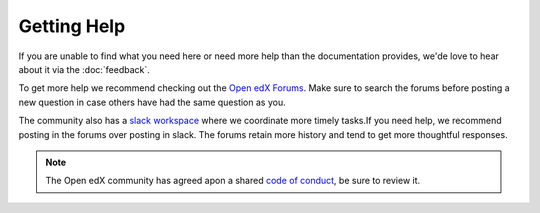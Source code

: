 Getting Help
############

If you are unable to find what you need here or need more help than the
documentation provides, we'de love to hear about it via the :doc:`feedback`.

To get more help we recommend checking out the `Open edX Forums
<https://discuss.openedx.org>`_. Make sure to search the forums before posting a
new question in case others have had the same question as you.

The community also has a `slack workspace
<https://openedx-slack-invite.herokuapp.com/>`_ where we coordinate more timely
tasks.If you need help, we recommend posting in the forums over posting in
slack.  The forums retain more history and tend to get more thoughtful
responses.

.. note::

   The Open edX community has agreed apon a shared `code of conduct
   <https://openedx.org/code-of-conduct/>`_, be sure to review it.
